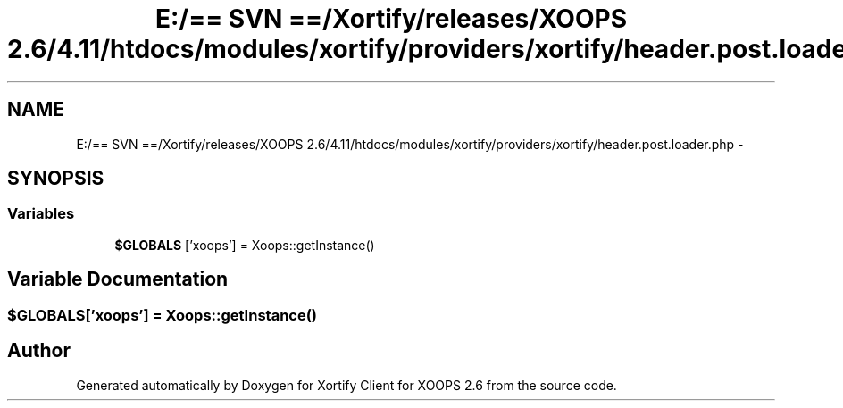 .TH "E:/== SVN ==/Xortify/releases/XOOPS 2.6/4.11/htdocs/modules/xortify/providers/xortify/header.post.loader.php" 3 "Fri Jul 26 2013" "Version 4.11" "Xortify Client for XOOPS 2.6" \" -*- nroff -*-
.ad l
.nh
.SH NAME
E:/== SVN ==/Xortify/releases/XOOPS 2.6/4.11/htdocs/modules/xortify/providers/xortify/header.post.loader.php \- 
.SH SYNOPSIS
.br
.PP
.SS "Variables"

.in +1c
.ti -1c
.RI "\fB$GLOBALS\fP ['xoops'] = Xoops::getInstance()"
.br
.in -1c
.SH "Variable Documentation"
.PP 
.SS "$GLOBALS['xoops'] = Xoops::getInstance()"

.SH "Author"
.PP 
Generated automatically by Doxygen for Xortify Client for XOOPS 2\&.6 from the source code\&.
